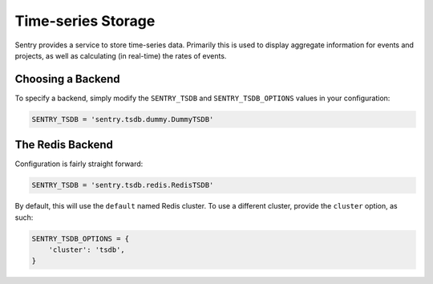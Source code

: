 Time-series Storage
===================

Sentry provides a service to store time-series data. Primarily this is
used to display aggregate information for events and projects, as well as
calculating (in real-time) the rates of events.

Choosing a Backend
------------------

To specify a backend, simply modify the ``SENTRY_TSDB`` and
``SENTRY_TSDB_OPTIONS`` values in your configuration:

.. code-block:: python

    SENTRY_TSDB = 'sentry.tsdb.dummy.DummyTSDB'


The Redis Backend
-----------------

Configuration is fairly straight forward:

.. code-block:: python

    SENTRY_TSDB = 'sentry.tsdb.redis.RedisTSDB'

By default, this will use the ``default`` named Redis cluster. To use a
different cluster, provide the ``cluster`` option, as such:

.. code-block:: python

    SENTRY_TSDB_OPTIONS = {
        'cluster': 'tsdb',
    }
